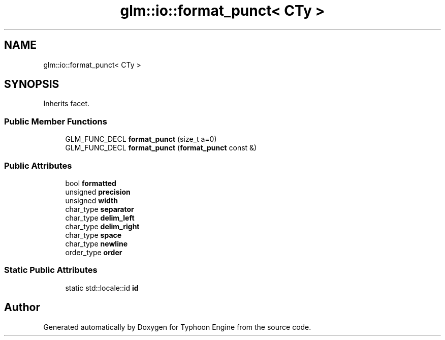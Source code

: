 .TH "glm::io::format_punct< CTy >" 3 "Sat Jul 20 2019" "Version 0.1" "Typhoon Engine" \" -*- nroff -*-
.ad l
.nh
.SH NAME
glm::io::format_punct< CTy >
.SH SYNOPSIS
.br
.PP
.PP
Inherits facet\&.
.SS "Public Member Functions"

.in +1c
.ti -1c
.RI "GLM_FUNC_DECL \fBformat_punct\fP (size_t a=0)"
.br
.ti -1c
.RI "GLM_FUNC_DECL \fBformat_punct\fP (\fBformat_punct\fP const &)"
.br
.in -1c
.SS "Public Attributes"

.in +1c
.ti -1c
.RI "bool \fBformatted\fP"
.br
.ti -1c
.RI "unsigned \fBprecision\fP"
.br
.ti -1c
.RI "unsigned \fBwidth\fP"
.br
.ti -1c
.RI "char_type \fBseparator\fP"
.br
.ti -1c
.RI "char_type \fBdelim_left\fP"
.br
.ti -1c
.RI "char_type \fBdelim_right\fP"
.br
.ti -1c
.RI "char_type \fBspace\fP"
.br
.ti -1c
.RI "char_type \fBnewline\fP"
.br
.ti -1c
.RI "order_type \fBorder\fP"
.br
.in -1c
.SS "Static Public Attributes"

.in +1c
.ti -1c
.RI "static std::locale::id \fBid\fP"
.br
.in -1c

.SH "Author"
.PP 
Generated automatically by Doxygen for Typhoon Engine from the source code\&.
